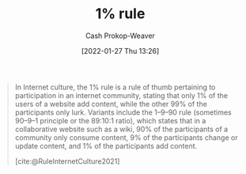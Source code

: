 :PROPERTIES:
:ID:       6db3dc17-f091-4c31-ab22-74d8ec0ebb5e
:LAST_MODIFIED: [2023-09-05 Tue 20:14]
:END:
#+title: 1% rule
#+hugo_custom_front_matter: :slug "6db3dc17-f091-4c31-ab22-74d8ec0ebb5e"
#+filetags: :concept:
#+author: Cash Prokop-Weaver
#+date: [2022-01-27 Thu 13:26]

#+begin_quote
In Internet culture, the 1% rule is a rule of thumb pertaining to participation in an internet community, stating that only 1% of the users of a website add content, while the other 99% of the participants only lurk. Variants include the 1–9–90 rule (sometimes 90–9–1 principle or the 89:10:1 ratio), which states that in a collaborative website such as a wiki, 90% of the participants of a community only consume content, 9% of the participants change or update content, and 1% of the participants add content.

[cite:@RuleInternetCulture2021]
#+end_quote

* Flashcards :noexport:
:PROPERTIES:
:ANKI_DECK: Default
:END:
** Describe :fc:
:PROPERTIES:
:CREATED: [2022-11-07 Mon 07:21]
:FC_CREATED: 2022-11-07T15:22:49Z
:FC_TYPE:  double
:ID:       0fbf38cf-a922-48e4-9e59-7ae7cbff2384
:END:
:REVIEW_DATA:
| position | ease | box | interval | due                  |
|----------+------+-----+----------+----------------------|
| front    | 2.80 |   7 |   326.95 | 2024-04-21T15:03:03Z |
| back     | 2.50 |   7 |   188.53 | 2023-11-14T05:27:00Z |
:END:

[[id:6db3dc17-f091-4c31-ab22-74d8ec0ebb5e][1% rule]]

*** Back
A rule of thumb that only [...]% of the users of a website add content while the other [...]% only lurk.
*** Source
[cite:@RuleInternetCulture2021]
#+print_bibliography: